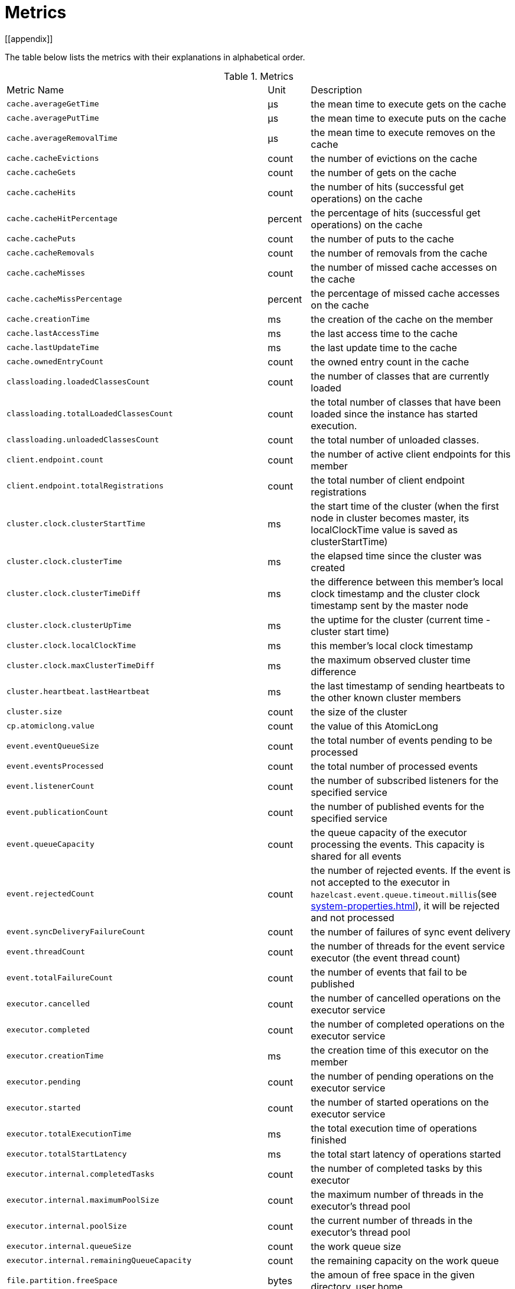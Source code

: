 = Metrics
[[appendix]]

The table below lists the metrics with their explanations in alphabetical order.

[cols="2,1,4a"]
.Metrics
|===
| Metric Name
| Unit
| Description

|`cache.averageGetTime`
|µs
|the mean time to execute gets on the cache

|`cache.averagePutTime`
|µs
|the mean time to execute puts on the cache

|`cache.averageRemovalTime`
|µs
|the mean time to execute removes on the cache

|`cache.cacheEvictions`
|count
|the number of evictions on the cache

|`cache.cacheGets`
|count
|the number of gets on the cache

|`cache.cacheHits`
|count
|the number of hits (successful get operations) on the cache

|`cache.cacheHitPercentage`
|percent
|the percentage of hits (successful get operations) on the cache

|`cache.cachePuts`
|count
|the number of puts to the cache

|`cache.cacheRemovals`
|count
|the number of removals from the cache

|`cache.cacheMisses`
|count
|the number of missed cache accesses on the cache

|`cache.cacheMissPercentage`
|percent
|the percentage of missed cache accesses on the cache

|`cache.creationTime`
|ms
|the creation of the cache on the member

|`cache.lastAccessTime`
|ms
|the last access time to the cache

|`cache.lastUpdateTime`
|ms
|the last update time to the cache

|`cache.ownedEntryCount`
|count
|the owned entry count in the cache

|`classloading.loadedClassesCount`
|count
|the number of classes that are currently loaded

|`classloading.totalLoadedClassesCount`
|count
|the total number of classes that have been loaded since the instance has started execution.

|`classloading.unloadedClassesCount`
|count
|the total number of unloaded classes.

|`client.endpoint.count`
|count
|the number of active client endpoints for this member

|`client.endpoint.totalRegistrations`
|count
|the total number of client endpoint registrations

|`cluster.clock.clusterStartTime`
|ms
|the start time of the cluster (when the first node in cluster becomes master, its localClockTime value is saved as clusterStartTime)

|`cluster.clock.clusterTime`
|ms
|the elapsed time since the cluster was created

|`cluster.clock.clusterTimeDiff`
|ms
|the difference between this member's local clock timestamp and the cluster clock timestamp sent by the master node

|`cluster.clock.clusterUpTime`
|ms
|the uptime for the cluster (current time - cluster start time)

|`cluster.clock.localClockTime`
|ms
|this member's local clock timestamp

|`cluster.clock.maxClusterTimeDiff`
|ms
|the maximum observed cluster time difference

|`cluster.heartbeat.lastHeartbeat`
|ms
|the last timestamp of sending heartbeats to the other known cluster members

|`cluster.size`
|count
|the size of the cluster

|`cp.atomiclong.value`
|count
|the value of this AtomicLong

|`event.eventQueueSize`
|count
|the total number of events pending to be processed

|`event.eventsProcessed`
|count
|the total number of processed events

|`event.listenerCount`
|count
|the number of subscribed listeners for the specified service

|`event.publicationCount`
|count
|the number of published events for the specified service

|`event.queueCapacity`
|count
|the queue capacity of the executor processing the events. This capacity is shared for all events

|`event.rejectedCount`
|count
|the number of rejected events. If the event is not accepted to the executor in `hazelcast.event.queue.timeout.millis`(see xref:system-properties.adoc[]), it will be rejected and not processed

|`event.syncDeliveryFailureCount`
|count
|the number of failures of sync event delivery 

|`event.threadCount`
|count
|the number of threads for the event service executor (the event thread count)

|`event.totalFailureCount`
|count
|the number of events that fail to be published

|`executor.cancelled`
|count
|the number of cancelled operations on the executor service

|`executor.completed`
|count
|the number of completed operations on the executor service

|`executor.creationTime`
|ms
|the creation time of this executor on the member

|`executor.pending`
|count
|the number of pending operations on the executor service

|`executor.started`
|count
|the number of started operations on the executor service

|`executor.totalExecutionTime`
|ms
|the total execution time of operations finished

|`executor.totalStartLatency`
|ms
|the total start latency of operations started

|`executor.internal.completedTasks`
|count
|the number of completed tasks by this executor

|`executor.internal.maximumPoolSize`
|count
|the maximum number of threads in the executor's thread pool

|`executor.internal.poolSize`
|count
|the current number of threads in the executor's thread pool

|`executor.internal.queueSize`
|count
|the work queue size

|`executor.internal.remainingQueueCapacity`
|count
|the remaining capacity on the work queue

// TODO: Validate this file.partition metrics 
|`file.partition.freeSpace`
|bytes
|the amoun of free space in the given directory, user.home

|`file.partition.totalSpace`
|bytes
|the amount of total space in the given directory, user.home

|`file.partition.usableSpace`
|bytes
|the amount of usable space in the given directory, user.home

|`flakeIdGenerator.batchCount`
name=flake-id-gen,|count
|the total number of times the ID generator has been used to generate a new ID batch

|`flakeIdGenerator.creationTime`
name=flake-id-gen,|ms
|the creation time of this flakeIdGenerator on the member

|`flakeIdGenerator.idCount`
name=flake-id-gen,|count
|the total number of IDs generated (the sum of IDs for all batches)

|`gc.majorCount`
|count
|the total number of major garbage collections that have occurred

|`gc.majorTime`
|ms
|the accumulated elapsed time in major gc's 

|`gc.minorCount`
|count
|the total number of minor garbage collections that have occurred

|`gc.minorTime`
|ms
|the accumulated elapsed time in minor gc's 

|`gc.unknownCount`
|count
|the number of unknown garbage collections that cannot be determined to be as a minor or major (this is usually due to the lack of support of the used garbage collector)

|`gc.unknownTime`
|ms
|the accumulated elapsed time in unknown gc's

|`hot-restart.liveTombstones`
|count
|the number of live tombstones in the store

|`hot-restart.liveValues`
|count
|the number of live values in the store

|`hot-restart.tombGarbage`
|bytes
|the size of the tombstone record garbage (it is incremented when a record is retired or an active chunk is turned into a stable one)

|`hot-restart.tombOccupancy`
|bytes
|the size of tombstone chunks (it is incremented when the active chunk is turned into a stable one)

|`hot-restart.valGarbage`
|bytes
|the size of the value record garbage (it is incremented when a record is retired or an active chunk is turned into a stable one)

|`hot-restart.valOccupancy`
|bytes
|the size of value chunks (it is incremented when the active chunk is turned into a stable one)

|`invocations.maxCurrentInvocations`
|count
|the maximum number of concurrent client invocations

|`invocations.pendingCalls`
|count
|the number of pending client invocations on this client

|`invocations.startedInvocations`
|count
|the number of started client invocations on this client

|`list.creationTime`
|ms
|the creation time of this list on the member

|`list.lastAccessTime`
|ms
|the last access (read) time of the locally owned items

|`list.lastUpdateTime`
|ms
|the last update time of the locally owned items

|`map.backupCount`
|count
|the number of backups per entry

|`map.backupEntryCount`
|count
|the number of backup entries held by the member

|`map.backupEntryMemoryCost`
|bytes
|the memory cost of backup entries in this member

|`map.creationTime`
|ms
|the creation time of the map on the member

|`map.dirtyEntryCount`
|count
|the number of dirty (updated but not persisted yet) entries that the member owns

|`map.getCount`
|count
|the number of get operations on the map

|`map.heapCost`
|count
|the total heap cost for the map

|`map.hits`
|count
|the number of hits (reads) of the locally owned entries

|`map.indexedQueryCount`
|count
|the total number of indexed queries performed on the map

|`map.lastAccessTime`
|ms
|the last access (read) time of the locally owned entries

|`map.lastUpdateTime`
|ms
|the last update time of the locally owned entries

|`map.lockedEntryCount`
|count
|the number of locked entries that the member owns

|`map.merkleTreesCost`
|count
|the heap cost of the Merkle trees

|`map.numberOfEvents`
|count
|the number of events received

|`map.numberOfOtherOperations`
|count
|the total number of other operations

|`map.ownedEntryCount`
|count
|the number of entries owned by the member

|`map.ownedEntryMemoryCost`
|bytes
|the memory cost of owned entries on this member

|`map.putCount`
|count
|the number of put operations on the map

|`map.queryCount`
|count
|the number of queries executed on the map (it may be imprecise for queries involving partition predicates (PartitionPredicate) on the off-heap storage)

|`map.removeCount`
|count
|the number of remove operations on the map

|`map.setCount`
|count
|the number of set operations on the map

|`map.totalGetLatency`
|ms
|the total latency of get operations

|`map.totalMaxGetLatency`
|ms
|the maximum latency of get operations

|`map.totalMaxPutLatency`
|ms
|the maximum latency of put operations

|`map.totalMaxRemoveLatency`
|ms
|the maximum latency of remove operations

|`map.totalMaxSetLatency`
|ms
|the maximum latency of set operations

|`map.totalPutLatency`
|ms
|the total latency of put operations

|`map.totalRemoveLatency`
|ms
|the total latency of remove operations

|`map.totalSetLatency`
|ms
|the total latency of set operations

|`map.index.averageHitLatency`
|ns
|the average hit latency for the index

|`map.index.averageHitSelectivity`
|percent
|the average selectivity of the hits served by the index (The returned value is in the range from 0.0 to 1.0. Values close to 1.0 indicate a high selectivity meaning the index is efficient; values close to 0.0 indicate a low selectivity meaning the index efficiency is approaching an efficiency of a simple full scan.)

|`map.index.creationTime`
|ms
|the creation time of the index on this member

|`map.index.hitCount`
|count
|the total number of hits into the index (the value of this metric may be greater than the `map.index.queryCount` since a single query may hit the same index more than once)

|`map.index.insertCount`
|count
|the number of insert operations performed on the index

|`map.index.memoryCost`
|bytes
|the memory cost of the index (for on-heap indexes (OBJECT and BINARY storages), the returned value is just a best-effort approximation and doesn't indicate a precise on-heap memory usage of the index.)

|`map.index.queryCount`
|count
|the total number of queries served by the index

|`map.index.removeCount`
|count
|the number of remove operations performed on the index

|`map.index.totalInsertLatency`
|ns
|the total latency of insert operations performed on the index

|`map.index.totalRemoveLatency`
|ns
|the total latency of remove operations performed on the index

|`map.index.totalUpdateLatency`
|ns
|the total latency of update operations performed on the index.

|`map.index.updateCount`
|count
|the number of update operations performed on the index

|`memory.committedHeap`
|bytes
|the amount of heap memory that is committed for the JVM to use

|`memory.committedNative`
|bytes
|the amount of native memory that is committed for current HazelcastInstance to use

|`memory.freeHeap`
|bytes
|the amount of free memory in the JVM

|`memory.freeNative`
|bytes
|the amount of free native memory in current HazelcastInstance

|`memory.freePhysical`
|bytes
|the amount of free physical memory available in OS

|`memory.maxHeap`
|bytes
|the maximum amount of memory that the JVM will attempt to us

|`memory.maxMetadata`
|bytes
|the amount of native memory reserved for metadata. This memory is separate and not accounted for by the NativeMemory statistics.

|`memory.maxNative`
|bytes
|the maximum amount of native memory that current HazelcastInstance will attempt to use

|`memory.totalPhysical`
|bytes
|the amount of total physical memory available in OS

|`memory.usedHeap`
|bytes
|the amount of used memory in the JVM

|`memory.usedMetadata`
|bytes
|the amount of used metadata memory

|`memory.usedNative`
|bytes
|the amount of used native memory in current HazelcastInstance

|`nearcache.creationTime`
|ms
|the creation time of this Near Cache on this instance (member or client)

|`nearcache.evictions`
|count
|the number of evictions of Near Cache entries owned by this instance (member or client)

|`nearcache.expirations`
|count
|the number of TTL and max-idle expirations of Near Cache entries owned by this instance (member or client)

|`nearcache.hits`
|count
|the number of hits (reads) of Near Cache entries owned by this instance (member or client)

|`nearcache.invalidationRequests`
|count
|the number of invalidations of Near Cache entries owned by this instance (member or client).

|`nearcache.invalidations`
|count
|the number of invalidations of Near Cache entries owned by this instance (member or client).

|`nearcache.lastPersistenceDuration`
|ms
|the duration of the last Near Cache key persistence

|`nearcache.lastPersistenceKeyCount`
|count
|the number of persisted keys of the last Near Cache key persistence

|`nearcache.lastPersistenceTime`
|ms
|the timestamp of the last Near Cache key persistence

|`nearcache.lastPersistenceWrittenBytes`
|bytes
|the written bytes of the last Near Cache key persistence

|`nearcache.misses`
|count
|the number of misses of Near Cache entries owned by this instance (member or client).

|`nearcache.ownedEntryCount`
|count
|the number of Near Cache entries owned by this instance (member or client)

|`nearcache.ownedEntryMemoryCost`
|bytes
|the memory cost of Near Cache entries owned by this instance (member or client)

|`nearcache.persistenceCount`
|count
|the number of Near Cache key persistences (when the pre-load feature is enabled)

|`operation.asyncOperations`
|count
|the number of current executing async operations on the operation service of the member

|`operation.callTimeoutCount`
|count
|possibly a leftover (AFAIU its value is never updated)

|`operation.completedCount`
|count
|the number of completed operations

|`operation.failedBackups`
|count
|the number of failed backup operations on the operation service of the member

|`operation.genericPriorityQueueSize`
|count
|the number of priority generic operations pending (waiting in the priority queue)

|`operation.genericQueueSize`
|count
|the number of normal generic operations pending (waiting in the queue)

|`operation.genericThreadCount`
|count
|the number of generic operation handler threads in the member.

|`operation.invocations.backupTimeoutMillis`
|ms
|operation backup timeout that specifies how long the invocation will wait for acknowledgements from the backup replicas (If acks are not received from some backups, there will not be any rollback on other successful replicas)

|`operation.invocations.backupTimeouts`
|count
|the number of operation invocations that acknowledgment from backups has timeout.

|`operation.invocations.delayedExecutionCount`
|count
|the number of times that the operation invocations have delayed 

|`operation.invocations.heartbeatBroadcastPeriodMillis`
|ms
|the broadcast period of operation heartbeats (this heartbeat packets sent to inform the other member about if the operation is still alive). The heartbeat period is configured to be 1/4 of the call timeout. So with default settings, every 15 seconds, every member in the cluster, will notify every other member in the cluster about all calls that are pending.

|`operation.invocations.heartbeatPacketsReceived`
|count
|the number of received heartbeat packets

|`operation.invocations.heartbeatPacketsSent`
|count
|the number of sent heartbeat packets

|`operation.invocations.invocationScanPeriodMillis`
|ms
|the period for scanning over pending invocations for getting rid of duplicates, checking for heartbeat timeout, and checking for backup timeout

|`operation.invocations.invocationTimeoutMillis`
|ms
|the timeout for operation invocations

|`operation.invocations.lastCallId`
|count
|the last issued invocation call ID

|`operation.invocations.normalTimeouts`
|count
|the number of times that the operation invocations timeout

|`operation.invocations.pending`
|count
|the number of pending invocations

|`operation.invocations.usedPercentage`
|percent
|the usage percentage of the operation invocation capacity that can concurrently occur (pending invocations/ max concurrent invocations)

|`operation.operationTimeoutCount`
|count
|possibly a leftover (AFAIU its value is never updated)

|`operation.parker.parkQueueCount`
|count
|the number of separate WaitSet (set of operations waiting for some condition)

|`operation.parker.totalParkedOperationCount`
|count
|the total number of parked operations

|`operation.partitionThreadCount`
|count
|the number of partition operation handler threads for given member

|`operation.priorityQueueSize`
|count
|the number of priority operations pending (priority partition ops. + priority generic ops.)

|`operation.queueSize`
|count
|the number of normal operations pending (normal partition ops. + normal generic ops.)

|`operation.responseQueueSize`
|count
|the total number of pending responses to be processed

|`operation.responses.backupCount`
|count
|the number of backup acknowledgement responses

|`operation.responses.errorCount`
|count
|the number of error responses

|`operation.responses.missingCount`
|count
|the number of responses having missing invocations

|`operation.responses.normalCount`
|count
|the number of normal responses

|`operation.responses.timeoutCount`
|count
|the number of call timeout responses
 
|`operation.retryCount`
|count
|the number of retried operations

|`operation.runningCount`
|count
|the number of currently running operations (runningPartitionCount + runningGenericCount)

|`operation.runningGenericCount`
|count
|the number of currently running generic (non partition specific) operations

|`operation.runningPartitionCount`
|count
|the number of currently running partition operations

|`operation.thread.completedOperationBatchCount`
|count
|the number of completed `TaskBatch` (a batch of tasks) by this operation thread

|`operation.thread.completedPacketCount`
|count
|the number of packets that executed by this operation thread

|`operation.thread.completedPartitionSpecificRunnableCount`
|count
|the number of `PartitionSpecificRunnable` tasks executed by this operation thread

|`operation.thread.completedRunnableCount`
|count
|the total number of runnables executed by this operation thread

|`operation.thread.completedTotalCount`
|count
|total number of tasks (`Operation` + `PartitionSpecificRunnable` + `Runnable` + `TaskBatch`) completed on this operation thread 

|`operation.thread.errorCount`
|count
|total number of failed tasks on this operation thread

|`operation.thread.normalPendingCount`
|count
|the number of normal pending operations (tasks)

|`operation.thread.priorityPendingCount`
|count
|the number of priority pending operations (tasks)

|`os.committedVirtualMemorySize`
|bytes
|the amount of committed virtual memory (that is, the amount of virtual memory guaranteed to be available to the running process).

|`os.freePhysicalMemorySize`
|bytes
|the amount of free physical memory

|`os.freeSwapSpaceSize`
|bytes
|the amount of free swap space size

|`os.maxFileDescriptorCount`
|count
|the maximum number of open file descriptors (only for UNIX platforms).

|`os.openFileDescriptorCount`
|count
|the number of open file descriptors (only for UNIX platforms).

|`os.processCpuLoad`
|percent
|the "recent cpu usage" for the JVM process; a negative value if not available.

|`os.processCpuTime`
|ms
|the CPU time used by the process on which the JVM is running

|`os.systemCpuLoad`
|percent
|the "recent cpu usage" for the whole system; a negative value if not available

|`os.systemLoadAverage`
|percent
|the system load average for the last minute, or a negative value if not available

|`os.totalPhysicalMemorySize`
|bytes
|the total amount of physical memory

|`os.totalSwapSpaceSize`
|bytes
|the total amount of swap space

|`partitions.activePartitionCount`
|count
|the number of partitions assigned to the member

|`partitions.completedMigrations`
|count
|the number of completed migrations on the latest repartitioning round

|`partitions.elapsedDestinationCommitTime`
|ns
|the total elapsed time of commit operations' executions to the destination endpoint on the latest repartitioning round

|`partitions.elapsedMigrationOperationTime`
|ns
|the total elapsed time of migration & replication operations' executions from source to destination endpoints on the latest repartitioning round

|`partitions.elapsedMigrationTime`
|ns
|the total elapsed time from start of migration tasks to their completion on the latest repartitioning round

|`partitions.lastRepartitionTime`
|ms
|the latest time that repartition took place

|`partitions.localPartitionCount`
|count
|the number of partitions currently owned by given member

|`partitions.maxBackupCount`
|count
|the maximum allowed backup count according to current cluster formation and partition group configuration

|`partitions.memberGroupsSize`
|count
|the number of the member groups to be used in partition assignments

|`partitions.migrationActive`
|boolean
|the number of active migration tasks

|`partitions.migrationQueueSize`
|count
|the number of migration tasks in the migration queue

|`partitions.partitionCount`
|count
|total partition count

|`partitions.plannedMigrations`
|count
|the number of planned migrations on the latest repartitioning round

|`partitions.replicaSyncRequestsCounter`
|count
|the number of replica sync requests

|`partitions.replicaSyncSemaphore`
|count
|the permits count of replica sync semaphore

|`partitions.stateStamp`
|count
|the stamp value for the current partition table. Stamp is calculated by hashing the individual partition versions using MurmurHash3. If stamp has this initial value, 0L, then that means partition table is not initialized yet.

|`partitions.totalCompletedMigrations`
|count
|the total number of completed migrations

|`partitions.totalElapsedDestinationCommitTime`
|ns
|the total elapsed time of commit operations' executions to the destination endpoint since the beginning

|`partitions.totalElapsedMigrationOperationTime`
|ns
|the total elapsed time of migration & replication operations' executions from source to destination endpoints since the beginning

|`partitions.totalElapsedMigrationTime`
|ns
|the total elapsed time from start of migration tasks to their completion since the beginning

|`pnCounter.creationTime`
|ms
|the creation time of the PN counter on the member

|`pnCounter.totalDecrementOperationCount`
|count
|the number of subtract (including decrement) operations on this PN counter

|`pnCounter.totalIncrementOperationCount`
|count
|the number of add (including increment) operations on this PN counter

|`pnCounter.value`
|count
|the current value of the pn counter

|`proxy.createdCount`
|count
|the number of created proxies for a given service.

|`proxy.destroyedCount`
|count
|the number of destroyed proxies for a given service.

|`proxy.proxyCount`
|count
|the number of active proxies for a given service. e.g., the number of all proxies for the IMap.

|`queue.averageAge`
|ms
|the average age of the items in this member

|`queue.backupItemCount`
|count
|the number of backup items held by the member

|`queue.creationTime`
|ms
|the creation time of the topic on the member

|`queue.eventOperationCount`
|count
|the number of event operations

|`queue.maxAge`
|ms
|the maximum age of the items in this member

|`queue.minAge`
|ms
|the minimum age of the items in this member

|`queue.numberOfEmptyPolls`
|count
|the number of null returning poll operations

|`queue.numberOfEvents`
|count
|the number of event operations (duplicate of eventOperationCount)

|`queue.numberOfOffers`
|count
|the number of offer/put/add operations

|`queue.numberOfOtherOperations`
|count
|the number of other operations

|`queue.numberOfPolls`
|count
|the number of poll/take/remove operations.

|`queue.numberOfRejectedOffers`
|count
|the number of rejected offers

|`queue.ownedItemCount`
|count
|the number of owned items in this member

|`queue.total`
|count
|the total number of operations (numberOfOffers + numberOfPolls + numberOfOtherOperations)

|`raft.destroyedGroupIds`
|count
|

|`raft.metadata.activeMembers`
|count
|

|`raft.metadata.activeMembersCommitIndex`
|count
|

|`raft.metadata.groups`
|count
|

|`raft.missingMembers`
|count
|

|`raft.nodes`
|count
|

|`raft.terminatedRaftNodeGroupIds`
|count
|the terminated raft node group ids

|`replicatedMap.creationTime`
|ms
|the creation time of this replicated map on this member.

|`replicatedMap.getCount`
|count
|the number of get operations on this member

|`replicatedMap.hits`
|count
|the number of hits (reads) of the locally owned entries

|`replicatedMap.lastAccessTime`
|ms
|the last access (read) time of the locally owned entries

|`replicatedMap.lastUpdateTime`
|ms
|the last update time of the locally owned entries

|`replicatedMap.maxGetLatency`
|ms
|the maximum latency of get operations

|`replicatedMap.maxPutLatency`
|ms
|the maximum latency of put operations

|`replicatedMap.maxRemoveLatency`
|ms
|the maximum latency of remove operations

|`replicatedMap.numberOfEvents`
|count
|the number of events received on this member

|`replicatedMap.numberOfOtherOperations`
|count
|the total number of other operations on this member

|`replicatedMap.ownedEntryCount`
|count
|the number of entries owned on this member

|`replicatedMap.ownedEntryMemoryCost`
|bytes
|the memory cost of owned entries on this member

|`replicatedMap.putCount`
|count
|the number of put operations on this member

|`replicatedMap.removeCount`
|count
|the number of remove operations on this member

|`replicatedMap.totalGetLatencies`
|ms
|the total latency of get operations

|`replicatedMap.totalPutLatencies`
|ms
|the total latency of put operations

|`replicatedMap.totalRemoveLatencies`
|ms
|the total latency of remove operations

|`replicatedMap.total`
|count
|the total number of operations on this member

|`runtime.availableProcessors`
|count
|the number of processors available to the JVM

|`runtime.freeMemory`
|bytes
|the amount of free memory in the JVM.

|`runtime.maxMemory`
|bytes
|the maximum amount of memory that the JVM will attempt to use.

|`runtime.totalMemory`
|bytes
|the total amount of memory in the JVM. The value returned by this method may vary over time, depending on the host environment.

|`runtime.upTime`
|ms
|the uptime of the JVM

|`runtime.usedMemory`
|bytes
|an approximation to the total amount of memory currently used

|`set.creationTime`
|ms
|the creation time of the set on the member

|`set.lastAccessTime`
|ms
|the last access (read) time of the locally owned items

|`set.lastUpdateTime`
|ms
|the last update time of the locally owned items

|`tcp.acceptor.eventCount`
|count
|the total number of the connections accepted by TcpServerAcceptor

|`tcp.acceptor.exceptionCount`
|count
|the number of thrown exception on this TcpServerAcceptor

|`tcp.acceptor.idleTimeMillis`
|ms
|the idle time that measures how long this TcpServerAcceptor has not received any events

|`tcp.acceptor.selectorRecreateCount`
|count
|the number of times the selector was recreated

|`tcp.balancer.imbalanceDetectedCount`
|count
|the number of times the `IOBalancer` detects the imbalance of loads on `NioThread`s

|`tcp.balancer.migrationCompletedCount`
|count
|the number of completed NioPipeline migrations by the IOBalancer (these migrations are performed to fix the load imbalance problem on the NioThreads) 

|`tcp.bytesReceived`
|bytes
|the number of bytes received over all connections (active and closed)

|`tcp.bytesSend`
|bytes
|the number of bytes sent over all connections (active and closed)

|`tcp.connection.acceptedSocketCount`
|count
|the number of accepted socket channels

|`tcp.connection.activeCount`
|count
|the number of active connections

|`tcp.connection.clientCount`
|count
|the number of the active client connections

|`tcp.connection.closedCount`
|count
|the number of closed connections 

|`tcp.connection.connectionListenerCount`
|count
|the number of active connection listeners

|`tcp.connection.count`
|count
|the number of `TcpServerConnection`

|`tcp.connection.inProgressCount`
|count
|the number of connections establishments in progress.

|`tcp.connection.openedCount`
|count
|the number of opened connections

|`tcp.connection.textCount`
|count
|the number of connections used by text-based protocols (REST, Memcache).

|`tcp.inputThread/outputThread.bytesTransceived`
|bytes
|the amount of transceived data on this NioThread

|`tcp.inputThread/outputThread.completedTaskCount`
|count
|the total number of completed tasks on this NioThread

|`tcp.inputThread/outputThread.eventCount`
|count
|the total number of the connections accepted by TcpServerAcceptor

|`tcp.inputThread/outputThread.framesTransceived`
|count
|the number of transceived frames on this NioThread

|`tcp.inputThread/outputThread.idleTimeMillis`
|ms
|the idle time that indicates how long since the last read/write 

|`tcp.inputThread/outputThread.ioThreadId`
|count
|the thread id of this NioThread

|`tcp.inputThread/outputThread.priorityFramesTransceived`
|count
|the number of transceived priority frames

|`tcp.inputThread/outputThread.processCount`
|count
|the number of processed `NioPipeline`s on this NioThread

|`tcp.inputThread/outputThread.selectorIOExceptionCount`
|count
|the number of times that io exceptions are thrown during selection

|`tcp.inputThread/outputThread.taskQueueSize`
|count
|the number of pending tasks on the queue of NioThread

|`thread.daemonThreadCount`
|count
|the current number of live daemon thread in the JVM

|`thread.peakThreadCount`
|count
|the peak live thread count since the JVM started

|`thread.threadCount`
|count
|the current number of live threads including both daemon and non-daemon threads in the JVM

|`thread.totalStartedThreadCount`
|count
|the total number of threads started since the JVM started

|`topic.creationTime`
|ms
|the creation time of the topic on the member

|`topic.totalPublishes`
|count
|the total number of published messages of this topic on this member

|`topic.totalReceivedMessages`
|count
|the total number of received messages of this topic on this member

|`transactions.commitCount`
|count
|the number of committed transactions

|`transactions.rollbackCount`
|count
|the number of rollbacked transactions

|`transactions.startCount`
|count
|the number of started transactions

|`wan.ackDelayCurrentMillis`
|ms
|the duration of ongoing delaying, -1 if there is no current delaying

|`wan.ackDelayLastEnd`
|ms
|the timestamp of the last end of delaying the acknowledgments. If this value is bigger than `wan.ackDelayLastStart`, then there is no delaying.

|`wan.ackDelayLastStart`
|ms
|the timestamp of the last start of delaying the acknowledgments

|`wan.ackDelayTotalCount`
|count
|the total number of the triggering delaying the WAN acknowledgments (exceeding the invocation threshold)

|`wan.ackDelayTotalMillis`
|ms
|the total amount of time delaying the WAN acknowledgments was taking place

|`wan.consistencyCheck.lastCheckedPartitionCount`
|count
|the number of checked partitions on the last WAN consistency check

|`wan.consistencyCheck.lastCheckedLeafCount`
|count
|the number of checked partitions on the last WAN consistency check

|`wan.consistencyCheck.lastDiffLeafCount`
|count
|the number of different Merkle tree leaves on the last WAN consistency check

|`wan.consistencyCheck.lastDiffPartitionCount`
|count
|the number of partitions found to be inconsistent on the last WAN consistency check

|`wan.consistencyCheck.lastEntriesToSync`
|count
|the number of entries to synchronize to get the clusters into sync on the last WAN consistency check

|`wan.droppedCount`
|count
|the number of dropped entry events

|`wan.outboundQueueSize`
|count
|the outbound wan queue size on this member

|`wan.removeCount`
|count
|the number of entry remove events

|`wan.syncCount`
|count
|the number of entry sync events

|`wan.sync.avgEntriesPerLeaf`
|count
|the average of the number of records belong the synchronized Merkle tree nodes have

|`wan.sync.maxLeafEntryCount`
|count
|the maximum of the number of records belong the synchronized Merkle tree nodes have

|`wan.sync.minLeafEntryCount`
|count
|the minimum of the number of records belong the synchronized Merkle tree nodes have

|`wan.sync.nodesSynced`
|count
|the number of the synchronized Merkle tree nodes

|`wan.sync.partitionsSynced`
|count
|the number of synchronized partitions

|`wan.sync.partitionsToSync`
|count
|the number of partitions to synchronize

|`wan.sync.recordsSynced`
|count
|the number of synchronized records

|`wan.sync.syncDurationNanos`
|ns
|the duration of the last synchronization

|`wan.sync.stdDevEntriesPerLeaf`
|count
|the standard deviation of the number of records belong the synchronized Merkle tree nodes have

|`wan.sync.syncStartNanos`
|ns
|the start time for the synchronization

|`wan.totalPublishLatency`
|ms
|the total latency of published WAN events from this member

|`wan.totalPublishedEventCount`
|count
|the total number of published WAN events from this member

|`wan.updateCount`
|count
|the number of entry update events

|===
